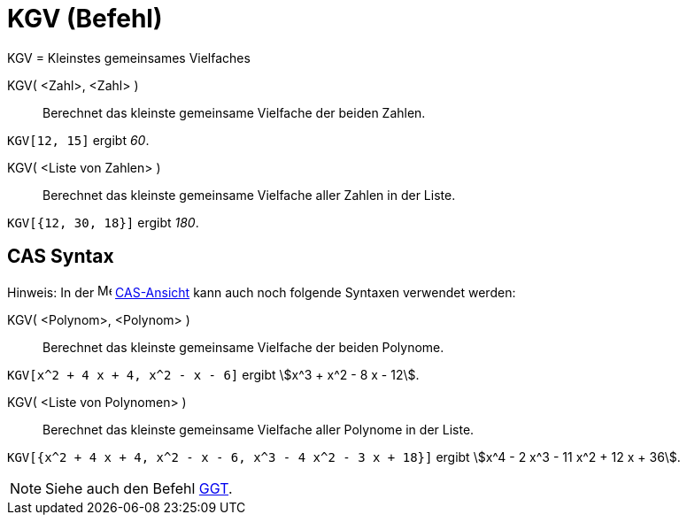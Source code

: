 = KGV (Befehl)
:page-en: commands/LCM
ifdef::env-github[:imagesdir: /de/modules/ROOT/assets/images]

KGV = Kleinstes gemeinsames Vielfaches

KGV( <Zahl>, <Zahl> )::
  Berechnet das kleinste gemeinsame Vielfache der beiden Zahlen.

[EXAMPLE]
====

`++KGV[12, 15]++` ergibt _60_.

====

KGV( <Liste von Zahlen> )::
  Berechnet das kleinste gemeinsame Vielfache aller Zahlen in der Liste.

[EXAMPLE]
====

`++KGV[{12, 30, 18}]++` ergibt _180_.

====

== CAS Syntax

Hinweis: In der image:16px-Menu_view_cas.svg.png[Menu
view cas.svg,width=16,height=16] xref:/CAS_Ansicht.adoc[CAS-Ansicht] kann auch noch folgende Syntaxen verwendet werden:


KGV( <Polynom>, <Polynom> )::
  Berechnet das kleinste gemeinsame Vielfache der beiden Polynome.

[EXAMPLE]
====

`++KGV[x^2 + 4 x + 4, x^2 - x - 6]++` ergibt stem:[x^3 + x^2 - 8 x - 12].

====

KGV( <Liste von Polynomen> )::
  Berechnet das kleinste gemeinsame Vielfache aller Polynome in der Liste.

[EXAMPLE]
====

`++KGV[{x^2 + 4 x + 4, x^2 - x - 6, x^3 - 4 x^2 - 3 x + 18}]++` ergibt stem:[x^4 - 2 x^3 - 11 x^2 + 12 x + 36].

====

[NOTE]
====

Siehe auch den Befehl xref:/commands/GGT.adoc[GGT].

====
